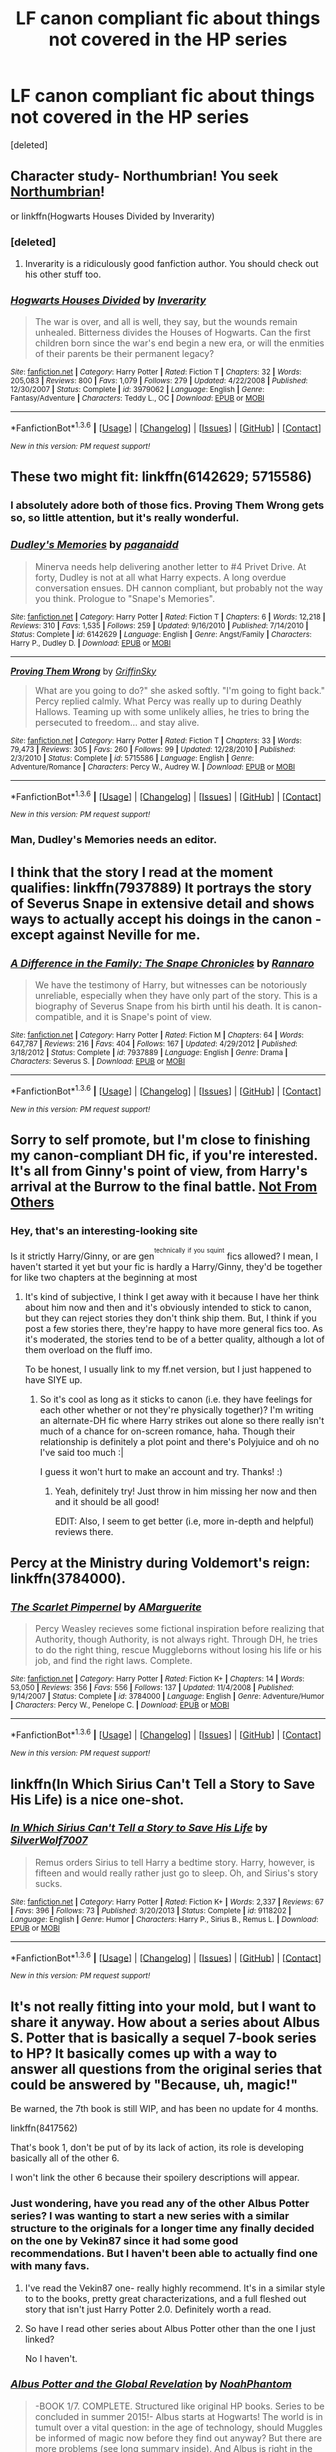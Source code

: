 #+TITLE: LF canon compliant fic about things not covered in the HP series

* LF canon compliant fic about things not covered in the HP series
:PROPERTIES:
:Score: 12
:DateUnix: 1454004440.0
:DateShort: 2016-Jan-28
:FlairText: Request
:END:
[deleted]


** Character study- Northumbrian! You seek [[http://www.fanfiction.net/u/2132422/Northumbrian][Northumbrian]]!

or linkffn(Hogwarts Houses Divided by Inverarity)
:PROPERTIES:
:Author: wordhammer
:Score: 7
:DateUnix: 1454010883.0
:DateShort: 2016-Jan-28
:END:

*** [deleted]
:PROPERTIES:
:Score: 3
:DateUnix: 1454012731.0
:DateShort: 2016-Jan-28
:END:

**** Inverarity is a ridiculously good fanfiction author. You should check out his other stuff too.
:PROPERTIES:
:Author: Karinta
:Score: 2
:DateUnix: 1454046101.0
:DateShort: 2016-Jan-29
:END:


*** [[http://www.fanfiction.net/s/3979062/1/][*/Hogwarts Houses Divided/*]] by [[https://www.fanfiction.net/u/1374917/Inverarity][/Inverarity/]]

#+begin_quote
  The war is over, and all is well, they say, but the wounds remain unhealed. Bitterness divides the Houses of Hogwarts. Can the first children born since the war's end begin a new era, or will the enmities of their parents be their permanent legacy?
#+end_quote

^{/Site/: [[http://www.fanfiction.net/][fanfiction.net]] *|* /Category/: Harry Potter *|* /Rated/: Fiction T *|* /Chapters/: 32 *|* /Words/: 205,083 *|* /Reviews/: 800 *|* /Favs/: 1,079 *|* /Follows/: 279 *|* /Updated/: 4/22/2008 *|* /Published/: 12/30/2007 *|* /Status/: Complete *|* /id/: 3979062 *|* /Language/: English *|* /Genre/: Fantasy/Adventure *|* /Characters/: Teddy L., OC *|* /Download/: [[http://www.p0ody-files.com/ff_to_ebook/download.php?id=3979062&filetype=epub][EPUB]] or [[http://www.p0ody-files.com/ff_to_ebook/download.php?id=3979062&filetype=mobi][MOBI]]}

--------------

*FanfictionBot*^{1.3.6} *|* [[[https://github.com/tusing/reddit-ffn-bot/wiki/Usage][Usage]]] | [[[https://github.com/tusing/reddit-ffn-bot/wiki/Changelog][Changelog]]] | [[[https://github.com/tusing/reddit-ffn-bot/issues/][Issues]]] | [[[https://github.com/tusing/reddit-ffn-bot/][GitHub]]] | [[[https://www.reddit.com/message/compose?to=%2Fu%2Ftusing][Contact]]]

^{/New in this version: PM request support!/}
:PROPERTIES:
:Author: FanfictionBot
:Score: 2
:DateUnix: 1454010901.0
:DateShort: 2016-Jan-28
:END:


** These two might fit: linkffn(6142629; 5715586)
:PROPERTIES:
:Author: socke42
:Score: 8
:DateUnix: 1454017789.0
:DateShort: 2016-Jan-29
:END:

*** I absolutely adore both of those fics. Proving Them Wrong gets so, so little attention, but it's really wonderful.
:PROPERTIES:
:Author: silkrobe
:Score: 4
:DateUnix: 1454031855.0
:DateShort: 2016-Jan-29
:END:


*** [[http://www.fanfiction.net/s/6142629/1/][*/Dudley's Memories/*]] by [[https://www.fanfiction.net/u/1930591/paganaidd][/paganaidd/]]

#+begin_quote
  Minerva needs help delivering another letter to #4 Privet Drive. At forty, Dudley is not at all what Harry expects. A long overdue conversation ensues. DH cannon compliant, but probably not the way you think. Prologue to "Snape's Memories".
#+end_quote

^{/Site/: [[http://www.fanfiction.net/][fanfiction.net]] *|* /Category/: Harry Potter *|* /Rated/: Fiction T *|* /Chapters/: 6 *|* /Words/: 12,218 *|* /Reviews/: 310 *|* /Favs/: 1,535 *|* /Follows/: 259 *|* /Updated/: 9/16/2010 *|* /Published/: 7/14/2010 *|* /Status/: Complete *|* /id/: 6142629 *|* /Language/: English *|* /Genre/: Angst/Family *|* /Characters/: Harry P., Dudley D. *|* /Download/: [[http://www.p0ody-files.com/ff_to_ebook/download.php?id=6142629&filetype=epub][EPUB]] or [[http://www.p0ody-files.com/ff_to_ebook/download.php?id=6142629&filetype=mobi][MOBI]]}

--------------

[[http://www.fanfiction.net/s/5715586/1/][*/Proving Them Wrong/*]] by [[https://www.fanfiction.net/u/2237483/GriffinSky][/GriffinSky/]]

#+begin_quote
  What are you going to do?" she asked softly. "I'm going to fight back." Percy replied calmly. What Percy was really up to during Deathly Hallows. Teaming up with some unlikely allies, he tries to bring the persecuted to freedom... and stay alive.
#+end_quote

^{/Site/: [[http://www.fanfiction.net/][fanfiction.net]] *|* /Category/: Harry Potter *|* /Rated/: Fiction T *|* /Chapters/: 33 *|* /Words/: 79,473 *|* /Reviews/: 305 *|* /Favs/: 260 *|* /Follows/: 99 *|* /Updated/: 12/28/2010 *|* /Published/: 2/3/2010 *|* /Status/: Complete *|* /id/: 5715586 *|* /Language/: English *|* /Genre/: Adventure/Romance *|* /Characters/: Percy W., Audrey W. *|* /Download/: [[http://www.p0ody-files.com/ff_to_ebook/download.php?id=5715586&filetype=epub][EPUB]] or [[http://www.p0ody-files.com/ff_to_ebook/download.php?id=5715586&filetype=mobi][MOBI]]}

--------------

*FanfictionBot*^{1.3.6} *|* [[[https://github.com/tusing/reddit-ffn-bot/wiki/Usage][Usage]]] | [[[https://github.com/tusing/reddit-ffn-bot/wiki/Changelog][Changelog]]] | [[[https://github.com/tusing/reddit-ffn-bot/issues/][Issues]]] | [[[https://github.com/tusing/reddit-ffn-bot/][GitHub]]] | [[[https://www.reddit.com/message/compose?to=%2Fu%2Ftusing][Contact]]]

^{/New in this version: PM request support!/}
:PROPERTIES:
:Author: FanfictionBot
:Score: 3
:DateUnix: 1454017797.0
:DateShort: 2016-Jan-29
:END:


*** Man, Dudley's Memories needs an editor.
:PROPERTIES:
:Author: raddaya
:Score: 1
:DateUnix: 1454225571.0
:DateShort: 2016-Jan-31
:END:


** I think that the story I read at the moment qualifies: linkffn(7937889) It portrays the story of Severus Snape in extensive detail and shows ways to actually accept his doings in the canon - except against Neville for me.
:PROPERTIES:
:Author: JNSchuermann
:Score: 5
:DateUnix: 1454011892.0
:DateShort: 2016-Jan-28
:END:

*** [[http://www.fanfiction.net/s/7937889/1/][*/A Difference in the Family: The Snape Chronicles/*]] by [[https://www.fanfiction.net/u/3824385/Rannaro][/Rannaro/]]

#+begin_quote
  We have the testimony of Harry, but witnesses can be notoriously unreliable, especially when they have only part of the story. This is a biography of Severus Snape from his birth until his death. It is canon-compatible, and it is Snape's point of view.
#+end_quote

^{/Site/: [[http://www.fanfiction.net/][fanfiction.net]] *|* /Category/: Harry Potter *|* /Rated/: Fiction M *|* /Chapters/: 64 *|* /Words/: 647,787 *|* /Reviews/: 216 *|* /Favs/: 404 *|* /Follows/: 167 *|* /Updated/: 4/29/2012 *|* /Published/: 3/18/2012 *|* /Status/: Complete *|* /id/: 7937889 *|* /Language/: English *|* /Genre/: Drama *|* /Characters/: Severus S. *|* /Download/: [[http://www.p0ody-files.com/ff_to_ebook/download.php?id=7937889&filetype=epub][EPUB]] or [[http://www.p0ody-files.com/ff_to_ebook/download.php?id=7937889&filetype=mobi][MOBI]]}

--------------

*FanfictionBot*^{1.3.6} *|* [[[https://github.com/tusing/reddit-ffn-bot/wiki/Usage][Usage]]] | [[[https://github.com/tusing/reddit-ffn-bot/wiki/Changelog][Changelog]]] | [[[https://github.com/tusing/reddit-ffn-bot/issues/][Issues]]] | [[[https://github.com/tusing/reddit-ffn-bot/][GitHub]]] | [[[https://www.reddit.com/message/compose?to=%2Fu%2Ftusing][Contact]]]

^{/New in this version: PM request support!/}
:PROPERTIES:
:Author: FanfictionBot
:Score: 1
:DateUnix: 1454011897.0
:DateShort: 2016-Jan-28
:END:


** Sorry to self promote, but I'm close to finishing my canon-compliant DH fic, if you're interested. It's all from Ginny's point of view, from Harry's arrival at the Burrow to the final battle. [[http://www.siye.co.uk/viewstory.php?sid=129999][Not From Others]]
:PROPERTIES:
:Author: FloreatCastellum
:Score: 3
:DateUnix: 1454010773.0
:DateShort: 2016-Jan-28
:END:

*** Hey, that's an interesting-looking site

Is it strictly Harry/Ginny, or are gen^{^{technically}} ^{^{if}} ^{^{you}} ^{^{squint}} fics allowed? I mean, I haven't started it yet but your fic is hardly a Harry/Ginny, they'd be together for like two chapters at the beginning at most
:PROPERTIES:
:Author: chaosattractor
:Score: 1
:DateUnix: 1454011901.0
:DateShort: 2016-Jan-28
:END:

**** It's kind of subjective, I think I get away with it because I have her think about him now and then and it's obviously intended to stick to canon, but they can reject stories they don't think ship them. But, I think if you post a few stories there, they're happy to have more general fics too. As it's moderated, the stories tend to be of a better quality, although a lot of them overload on the fluff imo.

To be honest, I usually link to my ff.net version, but I just happened to have SIYE up.
:PROPERTIES:
:Author: FloreatCastellum
:Score: 1
:DateUnix: 1454012259.0
:DateShort: 2016-Jan-28
:END:

***** So it's cool as long as it sticks to canon (i.e. they have feelings for each other whether or not they're physically together)? I'm writing an alternate-DH fic where Harry strikes out alone so there really isn't much of a chance for on-screen romance, haha. Though their relationship is definitely a plot point and there's Polyjuice and oh no I've said too much :|

I guess it won't hurt to make an account and try. Thanks! :)
:PROPERTIES:
:Author: chaosattractor
:Score: 1
:DateUnix: 1454012685.0
:DateShort: 2016-Jan-28
:END:

****** Yeah, definitely try! Just throw in him missing her now and then and it should be all good!

EDIT: Also, I seem to get better (i.e, more in-depth and helpful) reviews there.
:PROPERTIES:
:Author: FloreatCastellum
:Score: 2
:DateUnix: 1454013363.0
:DateShort: 2016-Jan-29
:END:


** Percy at the Ministry during Voldemort's reign: linkffn(3784000).
:PROPERTIES:
:Author: floramarche
:Score: 3
:DateUnix: 1454045302.0
:DateShort: 2016-Jan-29
:END:

*** [[http://www.fanfiction.net/s/3784000/1/][*/The Scarlet Pimpernel/*]] by [[https://www.fanfiction.net/u/338114/AMarguerite][/AMarguerite/]]

#+begin_quote
  Percy Weasley recieves some fictional inspiration before realizing that Authority, though Authority, is not always right. Through DH, he tries to do the right thing, rescue Muggleborns without losing his life or his job, and find the right laws. Complete.
#+end_quote

^{/Site/: [[http://www.fanfiction.net/][fanfiction.net]] *|* /Category/: Harry Potter *|* /Rated/: Fiction K+ *|* /Chapters/: 14 *|* /Words/: 53,050 *|* /Reviews/: 356 *|* /Favs/: 556 *|* /Follows/: 137 *|* /Updated/: 11/4/2008 *|* /Published/: 9/14/2007 *|* /Status/: Complete *|* /id/: 3784000 *|* /Language/: English *|* /Genre/: Adventure/Humor *|* /Characters/: Percy W., Penelope C. *|* /Download/: [[http://www.p0ody-files.com/ff_to_ebook/download.php?id=3784000&filetype=epub][EPUB]] or [[http://www.p0ody-files.com/ff_to_ebook/download.php?id=3784000&filetype=mobi][MOBI]]}

--------------

*FanfictionBot*^{1.3.6} *|* [[[https://github.com/tusing/reddit-ffn-bot/wiki/Usage][Usage]]] | [[[https://github.com/tusing/reddit-ffn-bot/wiki/Changelog][Changelog]]] | [[[https://github.com/tusing/reddit-ffn-bot/issues/][Issues]]] | [[[https://github.com/tusing/reddit-ffn-bot/][GitHub]]] | [[[https://www.reddit.com/message/compose?to=%2Fu%2Ftusing][Contact]]]

^{/New in this version: PM request support!/}
:PROPERTIES:
:Author: FanfictionBot
:Score: 2
:DateUnix: 1454045318.0
:DateShort: 2016-Jan-29
:END:


** linkffn(In Which Sirius Can't Tell a Story to Save His Life) is a nice one-shot.
:PROPERTIES:
:Author: turbinicarpus
:Score: 2
:DateUnix: 1454016706.0
:DateShort: 2016-Jan-29
:END:

*** [[http://www.fanfiction.net/s/9118202/1/][*/In Which Sirius Can't Tell a Story to Save His Life/*]] by [[https://www.fanfiction.net/u/197476/SilverWolf7007][/SilverWolf7007/]]

#+begin_quote
  Remus orders Sirius to tell Harry a bedtime story. Harry, however, is fifteen and would really rather just go to sleep. Oh, and Sirius's story sucks.
#+end_quote

^{/Site/: [[http://www.fanfiction.net/][fanfiction.net]] *|* /Category/: Harry Potter *|* /Rated/: Fiction K+ *|* /Words/: 2,337 *|* /Reviews/: 67 *|* /Favs/: 396 *|* /Follows/: 73 *|* /Published/: 3/20/2013 *|* /Status/: Complete *|* /id/: 9118202 *|* /Language/: English *|* /Genre/: Humor *|* /Characters/: Harry P., Sirius B., Remus L. *|* /Download/: [[http://www.p0ody-files.com/ff_to_ebook/download.php?id=9118202&filetype=epub][EPUB]] or [[http://www.p0ody-files.com/ff_to_ebook/download.php?id=9118202&filetype=mobi][MOBI]]}

--------------

*FanfictionBot*^{1.3.6} *|* [[[https://github.com/tusing/reddit-ffn-bot/wiki/Usage][Usage]]] | [[[https://github.com/tusing/reddit-ffn-bot/wiki/Changelog][Changelog]]] | [[[https://github.com/tusing/reddit-ffn-bot/issues/][Issues]]] | [[[https://github.com/tusing/reddit-ffn-bot/][GitHub]]] | [[[https://www.reddit.com/message/compose?to=%2Fu%2Ftusing][Contact]]]

^{/New in this version: PM request support!/}
:PROPERTIES:
:Author: FanfictionBot
:Score: 2
:DateUnix: 1454016731.0
:DateShort: 2016-Jan-29
:END:


** It's not really fitting into your mold, but I want to share it anyway. How about a series about Albus S. Potter that is basically a sequel 7-book series to HP? It basically comes up with a way to answer all questions from the original series that could be answered by "Because, uh, magic!"

Be warned, the 7th book is still WIP, and has been no update for 4 months.

linkffn(8417562)

That's book 1, don't be put of by its lack of action, its role is developing basically all of the other 6.

I won't link the other 6 because their spoilery descriptions will appear.
:PROPERTIES:
:Author: AndydaAlpaca
:Score: 2
:DateUnix: 1454069573.0
:DateShort: 2016-Jan-29
:END:

*** Just wondering, have you read any of the other Albus Potter series? I was wanting to start a new series with a similar structure to the originals for a longer time any finally decided on the one by Vekin87 since it had some good recommendations. But I haven't been able to actually find one with many favs.
:PROPERTIES:
:Author: Dabrush
:Score: 2
:DateUnix: 1454103648.0
:DateShort: 2016-Jan-30
:END:

**** I've read the Vekin87 one- really highly recommend. It's in a similar style to to the books, pretty great characterizations, and a full fleshed out story that isn't just Harry Potter 2.0. Definitely worth a read.
:PROPERTIES:
:Author: juluj
:Score: 2
:DateUnix: 1454191657.0
:DateShort: 2016-Jan-31
:END:


**** So have I read other series about Albus Potter other than the one I just linked?

No I haven't.
:PROPERTIES:
:Author: AndydaAlpaca
:Score: 1
:DateUnix: 1454107959.0
:DateShort: 2016-Jan-30
:END:


*** [[http://www.fanfiction.net/s/8417562/1/][*/Albus Potter and the Global Revelation/*]] by [[https://www.fanfiction.net/u/3435601/NoahPhantom][/NoahPhantom/]]

#+begin_quote
  -BOOK 1/7. COMPLETE. Structured like original HP books. Series to be concluded in summer 2015!- Albus starts at Hogwarts! The world is in tumult over a vital question: in the age of technology, should Muggles be informed of magic now before they find out anyway? But there are more problems (see long summary inside). And Albus is right in the center of them all.
#+end_quote

^{/Site/: [[http://www.fanfiction.net/][fanfiction.net]] *|* /Category/: Harry Potter *|* /Rated/: Fiction K+ *|* /Chapters/: 17 *|* /Words/: 106,452 *|* /Reviews/: 330 *|* /Favs/: 348 *|* /Follows/: 158 *|* /Updated/: 10/13/2012 *|* /Published/: 8/11/2012 *|* /Status/: Complete *|* /id/: 8417562 *|* /Language/: English *|* /Genre/: Adventure *|* /Characters/: Albus S. P., James S. P. *|* /Download/: [[http://www.p0ody-files.com/ff_to_ebook/download.php?id=8417562&filetype=epub][EPUB]] or [[http://www.p0ody-files.com/ff_to_ebook/download.php?id=8417562&filetype=mobi][MOBI]]}

--------------

*FanfictionBot*^{1.3.6} *|* [[[https://github.com/tusing/reddit-ffn-bot/wiki/Usage][Usage]]] | [[[https://github.com/tusing/reddit-ffn-bot/wiki/Changelog][Changelog]]] | [[[https://github.com/tusing/reddit-ffn-bot/issues/][Issues]]] | [[[https://github.com/tusing/reddit-ffn-bot/][GitHub]]] | [[[https://www.reddit.com/message/compose?to=%2Fu%2Ftusing][Contact]]]

^{/New in this version: PM request support!/}
:PROPERTIES:
:Author: FanfictionBot
:Score: 1
:DateUnix: 1454069634.0
:DateShort: 2016-Jan-29
:END:


** HalfASlug has several 'missed moment' type fanfics on ff.net. They range from short one-shots, to 100k plus.
:PROPERTIES:
:Author: derive-dat-ass
:Score: 2
:DateUnix: 1454286692.0
:DateShort: 2016-Feb-01
:END:


** linkffn(latet anguis in herba byslide)
:PROPERTIES:
:Author: Guizkane
:Score: 1
:DateUnix: 1454019762.0
:DateShort: 2016-Jan-29
:END:

*** [[http://www.fanfiction.net/s/2233473/1/][*/Latet Anguis In Herba/*]] by [[https://www.fanfiction.net/u/4095/Slide][/Slide/]]

#+begin_quote
  A collection of shorts covering the school years of a group of Slytherin students at Hogwarts. Voldemort might not be their primary concern, but that doesn't guarantee carefree times in the powerplays of the House of the ambitious and cunning.
#+end_quote

^{/Site/: [[http://www.fanfiction.net/][fanfiction.net]] *|* /Category/: Harry Potter *|* /Rated/: Fiction T *|* /Chapters/: 8 *|* /Words/: 51,700 *|* /Reviews/: 20 *|* /Favs/: 26 *|* /Follows/: 9 *|* /Updated/: 9/2/2005 *|* /Published/: 1/24/2005 *|* /Status/: Complete *|* /id/: 2233473 *|* /Language/: English *|* /Genre/: Drama/Fantasy *|* /Download/: [[http://www.p0ody-files.com/ff_to_ebook/download.php?id=2233473&filetype=epub][EPUB]] or [[http://www.p0ody-files.com/ff_to_ebook/download.php?id=2233473&filetype=mobi][MOBI]]}

--------------

*FanfictionBot*^{1.3.6} *|* [[[https://github.com/tusing/reddit-ffn-bot/wiki/Usage][Usage]]] | [[[https://github.com/tusing/reddit-ffn-bot/wiki/Changelog][Changelog]]] | [[[https://github.com/tusing/reddit-ffn-bot/issues/][Issues]]] | [[[https://github.com/tusing/reddit-ffn-bot/][GitHub]]] | [[[https://www.reddit.com/message/compose?to=%2Fu%2Ftusing][Contact]]]

^{/New in this version: PM request support!/}
:PROPERTIES:
:Author: FanfictionBot
:Score: 1
:DateUnix: 1454019798.0
:DateShort: 2016-Jan-29
:END:

**** The author made a few sequels which are really good and a whole nextgen series with some of her OC's.
:PROPERTIES:
:Author: Guizkane
:Score: 1
:DateUnix: 1454019920.0
:DateShort: 2016-Jan-29
:END:


** You can also check the excerpts JK wrote herself for Pottermore to see if there's anything of interest to you. Here is a link that has the topics listed. -> [[http://peterick.com/post/137725347166/jk-rowlings-writings-on-pottermore-masterpost][Here]]
:PROPERTIES:
:Author: Dimplz
:Score: 1
:DateUnix: 1454080556.0
:DateShort: 2016-Jan-29
:END:


** linkffn(the rooms by lovehp)
:PROPERTIES:
:Author: ello_arry
:Score: 1
:DateUnix: 1454209617.0
:DateShort: 2016-Jan-31
:END:

*** [[http://www.fanfiction.net/s/3766767/1/][*/The Rooms/*]] by [[https://www.fanfiction.net/u/245967/LoveHP][/LoveHP/]]

#+begin_quote
  Ginny world is turned upside down when she is forced to read the Harry Potter chapter in The Life & Lies of Albus Dumbledore. Ginny learns that after the war there are no happy endings & the truth about Harry comes out when Andromeda questions him. After all, she's read the book too, & she needs to protect Teddy. Adult themes, child abuse, PTSD. 3 one-shots.
#+end_quote

^{/Site/: [[http://www.fanfiction.net/][fanfiction.net]] *|* /Category/: Harry Potter *|* /Rated/: Fiction M *|* /Chapters/: 3 *|* /Words/: 20,624 *|* /Reviews/: 45 *|* /Favs/: 183 *|* /Follows/: 56 *|* /Updated/: 9/21/2013 *|* /Published/: 9/3/2007 *|* /Status/: Complete *|* /id/: 3766767 *|* /Language/: English *|* /Genre/: Drama/Angst *|* /Characters/: Harry P., Ginny W., Muriel W., Andromeda T. *|* /Download/: [[http://www.p0ody-files.com/ff_to_ebook/download.php?id=3766767&filetype=epub][EPUB]] or [[http://www.p0ody-files.com/ff_to_ebook/download.php?id=3766767&filetype=mobi][MOBI]]}

--------------

*FanfictionBot*^{1.3.6} *|* [[[https://github.com/tusing/reddit-ffn-bot/wiki/Usage][Usage]]] | [[[https://github.com/tusing/reddit-ffn-bot/wiki/Changelog][Changelog]]] | [[[https://github.com/tusing/reddit-ffn-bot/issues/][Issues]]] | [[[https://github.com/tusing/reddit-ffn-bot/][GitHub]]] | [[[https://www.reddit.com/message/compose?to=%2Fu%2Ftusing][Contact]]]

^{/New in this version: PM request support!/}
:PROPERTIES:
:Author: FanfictionBot
:Score: 1
:DateUnix: 1454209631.0
:DateShort: 2016-Jan-31
:END:


** So... to be clear... You want a canon compliant fic about things that are never mentioned in canon and therefore cannot comply with it?
:PROPERTIES:
:Author: Averant
:Score: -6
:DateUnix: 1454009672.0
:DateShort: 2016-Jan-28
:END:

*** Maybe I'm taking a broader view of the term here, but I vote canon-compliant to be anything that doesn't directly contradict canon. So a lot of these "hidden moment/viewpoints" can be canon-compliant because they do not actually contradict canon, they're just never explored.
:PROPERTIES:
:Author: midasgoldentouch
:Score: 14
:DateUnix: 1454010511.0
:DateShort: 2016-Jan-28
:END:


*** [deleted]
:PROPERTIES:
:Score: 9
:DateUnix: 1454009917.0
:DateShort: 2016-Jan-28
:END:

**** [shrug] With some writers in this fandom you'd think that's the case. And given how little Rowling bothered to flesh out her magic system, "without contradicting" isn't quite the modifier it could be...

Linkffn(Forging the Sword) Is quite good. I never finished it, but what I did read was quite an interesting exploration into wandless and 'unstructured' magic.

Linkffn(Magicks of the Arcane) has been updating a lot recently, and features interesting elemental magic.

EDIT: But, I suppose these are not what you're looking for. I apologize. I tend to focus more on magical theory, so the characters and settings are less important to me. Both fics are still high quality, however.
:PROPERTIES:
:Author: Averant
:Score: 2
:DateUnix: 1454010511.0
:DateShort: 2016-Jan-28
:END:

***** [[http://www.fanfiction.net/s/8303194/1/][*/Magicks of the Arcane/*]] by [[https://www.fanfiction.net/u/2552465/Eilyfe][/Eilyfe/]]

#+begin_quote
  Sometimes, all it takes to rise to greatness is a helping hand, the incentive to survive. And thrust between giants Harry has no choice but become one himself if he wants to keep on breathing. He might've found a way, but life's never that easy. Clock's ticking, Harry. Learn fast now.
#+end_quote

^{/Site/: [[http://www.fanfiction.net/][fanfiction.net]] *|* /Category/: Harry Potter *|* /Rated/: Fiction M *|* /Chapters/: 37 *|* /Words/: 263,926 *|* /Reviews/: 1,658 *|* /Favs/: 4,275 *|* /Follows/: 4,561 *|* /Updated/: 1/24 *|* /Published/: 7/9/2012 *|* /id/: 8303194 *|* /Language/: English *|* /Genre/: Adventure *|* /Characters/: Harry P., Albus D. *|* /Download/: [[http://www.p0ody-files.com/ff_to_ebook/download.php?id=8303194&filetype=epub][EPUB]] or [[http://www.p0ody-files.com/ff_to_ebook/download.php?id=8303194&filetype=mobi][MOBI]]}

--------------

[[http://www.fanfiction.net/s/3557725/1/][*/Forging the Sword/*]] by [[https://www.fanfiction.net/u/318654/Myst-Shadow][/Myst Shadow/]]

#+begin_quote
  ::Year 2 Divergence:: What does it take, to reshape a child? And if reshaped, what then is formed? Down in the Chamber, a choice is made. (Harry's Gryffindor traits were always so much scarier than other peoples'.)
#+end_quote

^{/Site/: [[http://www.fanfiction.net/][fanfiction.net]] *|* /Category/: Harry Potter *|* /Rated/: Fiction T *|* /Chapters/: 15 *|* /Words/: 152,578 *|* /Reviews/: 2,929 *|* /Favs/: 6,817 *|* /Follows/: 8,377 *|* /Updated/: 8/19/2014 *|* /Published/: 5/26/2007 *|* /id/: 3557725 *|* /Language/: English *|* /Genre/: Adventure *|* /Characters/: Harry P., Ron W., Hermione G. *|* /Download/: [[http://www.p0ody-files.com/ff_to_ebook/download.php?id=3557725&filetype=epub][EPUB]] or [[http://www.p0ody-files.com/ff_to_ebook/download.php?id=3557725&filetype=mobi][MOBI]]}

--------------

*FanfictionBot*^{1.3.6} *|* [[[https://github.com/tusing/reddit-ffn-bot/wiki/Usage][Usage]]] | [[[https://github.com/tusing/reddit-ffn-bot/wiki/Changelog][Changelog]]] | [[[https://github.com/tusing/reddit-ffn-bot/issues/][Issues]]] | [[[https://github.com/tusing/reddit-ffn-bot/][GitHub]]] | [[[https://www.reddit.com/message/compose?to=%2Fu%2Ftusing][Contact]]]

^{/New in this version: PM request support!/}
:PROPERTIES:
:Author: FanfictionBot
:Score: 1
:DateUnix: 1454010602.0
:DateShort: 2016-Jan-28
:END:


***** I liked Forging a lot.
:PROPERTIES:
:Author: sfjoellen
:Score: 1
:DateUnix: 1454055981.0
:DateShort: 2016-Jan-29
:END:


**** Also, you may want to specify what canon means to you in terms of material.

Common Example: Listing Charlus and Dorea Potter as Harry's grandparents contradicts the expanded by pottermore/tweets/interviews/etc stuff, but not the 7 actual books.
:PROPERTIES:
:Author: Ruljinn
:Score: 1
:DateUnix: 1454010861.0
:DateShort: 2016-Jan-28
:END:

***** That, and good taste in names.

/Fleamont/. Honestly...
:PROPERTIES:
:Author: Averant
:Score: 1
:DateUnix: 1454011080.0
:DateShort: 2016-Jan-28
:END:

****** I think it's a beautiful name, fite me

Also way less pretentious than Charlus, to me. That's the name of a place.
:PROPERTIES:
:Author: chaosattractor
:Score: 3
:DateUnix: 1454011679.0
:DateShort: 2016-Jan-28
:END:

******* Oh, it's a lovely name... for a Lovegood. I just think it doesn't fit the scheme for the Potter family. Harry, James, Charlus, Fleamont- wait wut? Just doesn't fit for me.

That, and I can't say I'm particular to any name with the word "flea" in it.
:PROPERTIES:
:Author: Averant
:Score: 1
:DateUnix: 1454054859.0
:DateShort: 2016-Jan-29
:END:

******** u/zsmg:
#+begin_quote
  I just think it doesn't fit the scheme for the Potter family
#+end_quote

Because it doesn't, Fleamont is named after his grandmother's maiden name. Fleamont's father for example was called Henry.

Also technically Charlus doesn't fit the scheme for the Potter family either, as there hasn't been an English king called Charlus and as far as I can tell Charlus is a French name.
:PROPERTIES:
:Author: zsmg
:Score: 2
:DateUnix: 1454064389.0
:DateShort: 2016-Jan-29
:END:


******** /dons tinfoil/ Yes...yesssss...it all makes sense now...Harry's grandfather was a secret Lovegood confirmed.
:PROPERTIES:
:Author: chaosattractor
:Score: 1
:DateUnix: 1454059268.0
:DateShort: 2016-Jan-29
:END:


** Have you read Dumbledore's Army and the Year of Darkness? linkffn(4315906)

It follows Neville in his 7th year, and was the first story I ever read. Still one of my favourites, and is canon compliant, and weaves itself beautifully round what we know from the books, as long as you don't include things Rowling said on twitter.
:PROPERTIES:
:Author: blueocean43
:Score: -4
:DateUnix: 1454023225.0
:DateShort: 2016-Jan-29
:END:

*** It is very much not canon compliant.

The plot is also extremely unrealistic and just generally terrible, which can be expected only from such a sick and delusional author.
:PROPERTIES:
:Author: Almavet
:Score: 8
:DateUnix: 1454028934.0
:DateShort: 2016-Jan-29
:END:


*** [[http://www.fanfiction.net/s/4315906/1/][*/Dumbledore's Army and the Year of Darkness/*]] by [[https://www.fanfiction.net/u/1550595/Thanfiction][/Thanfiction/]]

#+begin_quote
  Originally posted as the Dumbledore's Army Series: A novel following Neville and the D.A. through the 7th year at Hogwarts under the reign of Snape and the Carrows. Contains ALL previously posted sections.
#+end_quote

^{/Site/: [[http://www.fanfiction.net/][fanfiction.net]] *|* /Category/: Harry Potter *|* /Rated/: Fiction M *|* /Chapters/: 25 *|* /Words/: 256,506 *|* /Reviews/: 1,680 *|* /Favs/: 3,056 *|* /Follows/: 586 *|* /Updated/: 6/15/2008 *|* /Published/: 6/11/2008 *|* /Status/: Complete *|* /id/: 4315906 *|* /Language/: English *|* /Genre/: Drama/Adventure *|* /Characters/: Neville L. *|* /Download/: [[http://www.p0ody-files.com/ff_to_ebook/download.php?id=4315906&filetype=epub][EPUB]] or [[http://www.p0ody-files.com/ff_to_ebook/download.php?id=4315906&filetype=mobi][MOBI]]}

--------------

*FanfictionBot*^{1.3.6} *|* [[[https://github.com/tusing/reddit-ffn-bot/wiki/Usage][Usage]]] | [[[https://github.com/tusing/reddit-ffn-bot/wiki/Changelog][Changelog]]] | [[[https://github.com/tusing/reddit-ffn-bot/issues/][Issues]]] | [[[https://github.com/tusing/reddit-ffn-bot/][GitHub]]] | [[[https://www.reddit.com/message/compose?to=%2Fu%2Ftusing][Contact]]]

^{/New in this version: PM request support!/}
:PROPERTIES:
:Author: FanfictionBot
:Score: 1
:DateUnix: 1454023267.0
:DateShort: 2016-Jan-29
:END:

